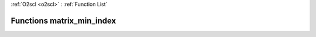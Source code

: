 :ref:`O2scl <o2scl>` : :ref:`Function List`

Functions matrix_min_index
==========================

.. doxygenfunction:: matrix_min_index(size_t, size_t, const mat_t&, size_t&, size_t&, data_t&)

.. doxygenfunction:: matrix_min_index(const mat_t&, size_t&, size_t&, data_t&)

